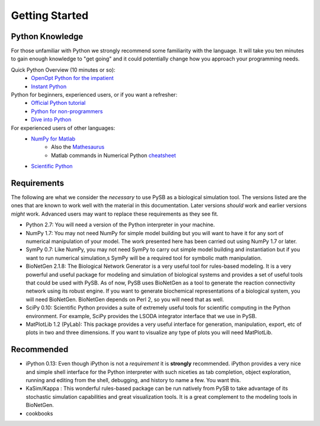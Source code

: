 Getting Started
===============

Python Knowledge
---------------
For those unfamiliar with Python we strongly recommend some
familiarity with the language. It will take you ten minutes to gain
enough knowledge to "get going" and it could potentially change how
you approach your programming needs. 

Quick Python Overview (10 minutes or so): 
   * `OpenOpt Python for the impatient <http://openopt.org/PythonIntroduction>`_
   * `Instant Python <http://hetland.org/writing/instant-python.html>`_
   
Python for beginners, experienced users, or if you want a refresher:
   * `Official Python tutorial <http://docs.python.org/tutorial/>`_
   * `Python for non-programmers <http://wiki.python.org/moin/BeginnersGuide/NonProgrammers>`_
   * `Dive into Python <http://www.diveintopython.net/>`_
   

For experienced users of other languages:
   * `NumPy for Matlab <http://www.scipy.org/NumPy_for_Matlab_Users/>`_
      * Also the `Mathesaurus <http://mathesaurus.sourceforge.net/matlab-numpy.html>`_
      * Matlab commands in Numerical Python `cheatsheet <http://mathesaurus.sourceforge.net/matlab-python-xref.pdf>`_
   * `Scientific Python <http://www.scipy.org/>`_
   


Requirements
------------

The following are what we consider the *necessary* to use PySB as a
biological simulation tool. The versions listed are the ones that are
known to work well with the material in this documentation. Later
versions *should* work and earlier versions *might* work. Advanced
users may want to replace these requirements as they see fit. 

* Python 2.7: You will need a version of the Python interpreter in your
  machine. 
* NumPy 1.7: You may not need NumPy for simple model building but you will
  want to have it for any sort of numerical manipulation of your
  model. The work presented here has been carried out using NumPy 1.7
  or later. 
* SymPy 0.7: Like NumPy, you may not need SymPy to carry out simple
  model building and instantiation but if you want to run numerical
  simulation,s SymPy will be a required tool for symbolic math manipulation.
* BioNetGen 2.1.8: The Biological Network Generator is a very useful tool
  for rules-based modeling. It is a very powerful and useful package
  for modeling and simulation of biological systems and provides a set
  of useful tools that could be used with PySB. As of now, PySB uses
  BioNetGen as a tool to generate the reaction connectivity network
  using its robust engine. If you want to generate biochemical
  representations of a biological system, you will need
  BioNetGen. BioNetGen depends on Perl 2, so you will need that as
  well. 
* SciPy 0.10: Scientific Python provides a suite of extremely useful
  tools for scientific computing in the Python environment. For
  example, SciPy provides the LSODA integrator interface that we use
  in PySB. 
* MatPlotLib 1.2 (PyLab): This package provides a very useful
  interface for generation, manipulation, export, etc of plots in two
  and three dimensions. If you want to visualize any type of plots you
  will need MatPlotLib. 


Recommended
--------------------
* iPython 0.13: Even though iPython is not a *requirement* it is
  **strongly** recommended. iPython provides a very nice and simple
  shell interface for the Python interpreter with such niceties as tab
  completion, object exploration, running and editing from the shell,
  debugging, and history to name a few. You want this. 
* KaSim/Kappa : This wonderful rules-based package can be run natively
  from PySB to take advantage of its stochastic simulation
  capabilities and great visualization tools. It is a great complement
  to the modeling tools in BioNetGen.
* cookbooks 

